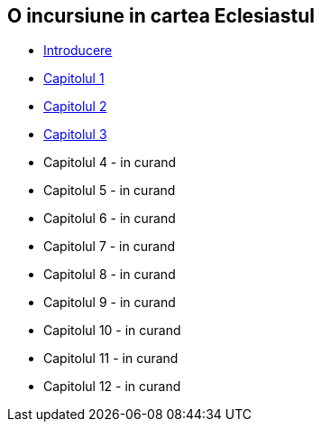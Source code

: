 O incursiune in cartea Eclesiastul
----------------------------------


* link:./introducere[Introducere]
* link:./capitolul-1[Capitolul 1]
* link:./capitolul-2[Capitolul 2]
* link:./capitolul-3[Capitolul 3]
* Capitolul 4 - in curand
* Capitolul 5 - in curand
* Capitolul 6 - in curand
* Capitolul 7 - in curand
* Capitolul 8 - in curand
* Capitolul 9 - in curand
* Capitolul 10 - in curand
* Capitolul 11 - in curand
* Capitolul 12 - in curand
















